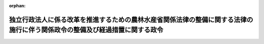 .. _428CO0000000086_20160401_000000000000000:

:orphan:

============================================================================================================================
独立行政法人に係る改革を推進するための農林水産省関係法律の整備に関する法律の施行に伴う関係政令の整備及び経過措置に関する政令
============================================================================================================================

.. raw:: html
    
    
    <main id="contentsLaw" class="active">
    <div id="innerDocument" class="active">
    
    
    
    
    <div style="margin-bottom: 12px;">
    <div id="lawTitleNo" style="font-size: 1.067rem; font-weight: bold;" class="_shokanBoxParent">平成二十八年政令第八十六号<div class="_shokanBox"></div>
    <div class="_inyoBox" id="_inyo_"></div>
    </div>
    <div id="lawTitle" style="margin-left: 3rem; font-size: 1.5rem; font-weight: bold; line-height: 1.25em;" class="_shokanBoxParent">
    <span data-xpath="">独立行政法人に係る改革を推進するための農林水産省関係法律の整備に関する法律の施行に伴う関係政令の整備及び経過措置に関する政令　抄</span><div class="_shokanBox" id="_shokan_"><div class="_shokanBtnIcons"></div></div>
    <div class="_inyoBox" id="_inyo_"></div>
    </div>
    </div><section id="EnactStatement" class="active EnactStatement"><div class="_div_EnactStatement _shokanBoxParent" style="text-indent: 1em;">
    <span data-xpath="">内閣は、独立行政法人に係る改革を推進するための農林水産省関係法律の整備に関する法律（平成二十七年法律第七十号）の施行に伴い、並びに同法附則第六条第三項の規定により読み替えて適用する独立行政法人通則法（平成十一年法律第百三号）第四十四条第一項ただし書、独立行政法人に係る改革を推進するための農林水産省関係法律の整備に関する法律附則第二条第三項及び第九項、第三条第三項（同法附則第十条第二項において準用する場合を含む。）、第六条第一項、第九条第三項及び第八項並びに第十七条並びに関係法律の規定に基づき、この政令を制定する。</span><div class="_shokanBox" id="_shokan_"><div class="_shokanBtnIcons"></div></div>
    <div class="_inyoBox" id="_inyo_"></div>
    </div></section><section id="TOC" class="active TOC"><div class="_div_TOCLabel _shokanBoxParent">
    <span data-xpath="">目次</span><div class="_shokanBox" id="_shokan_"><div class="_shokanBtnIcons"></div></div>
    <div class="_inyoBox" id="_inyo_"></div>
    </div>
    <div class="_div_TOCChapter _shokanBoxParent" style="margin-left: 1em;">
    <div class="TOCChapterTitle xpathTarget xpath：／Law［1］／LawBody［1］／TOC［1］／TOCChapter［1］／ChapterTitle［1］">第一章　関係政令の整備<span data-xpath="">（第一条―第二十二条）</span>
    </div>
    <div class="_shokanBox"><div class="_inyoBox"></div></div>
    </div>
    <div class="_div_TOCChapter _shokanBoxParent" style="margin-left: 1em;">
    <div class="TOCChapterTitle xpathTarget xpath：／Law［1］／LawBody［1］／TOC［1］／TOCChapter［2］／ChapterTitle［1］">第二章　経過措置<span data-xpath="">（第二十三条―第三十一条）</span>
    </div>
    <div class="_shokanBox"><div class="_inyoBox"></div></div>
    </div>
    <div class="_div_TOCSupplProvision _shokanBoxParent" style="margin-left: 1em;">
    <span data-xpath="">附則</span><div class="_shokanBox" id="_shokan_"><div class="_shokanBtnIcons"></div></div>
    <div class="_inyoBox" id="_inyo_"></div>
    </div></section><section id="MainProvision" class="active MainProvision"><section id="" class="active Chapter"><div style="margin-left: 3em; font-weight: bold;" class="ChapterTitle _div_ChapterTitle _shokanBoxParent">
    <div class="ChapterTitle">第二章　経過措置</div>
    <div class="_shokanBox" id="_shokan_"><div class="_shokanBtnIcons"></div></div>
    <div class="_inyoBox" id="_inyo_"></div>
    </div></section><section id="" class="active Article"><div style="margin-left: 1em; font-weight: bold;" class="_div_ArticleCaption _shokanBoxParent">
    <span data-xpath="">（種苗管理センター等から国が承継する資産の範囲等）</span><div class="_shokanBox" id="_shokan_"><div class="_shokanBtnIcons"></div></div>
    <div class="_inyoBox" id="_inyo_"></div>
    </div>
    <div style="margin-left: 1em; text-indent: -1em;" id="" class="_div_ArticleTitle _shokanBoxParent">
    <span style="font-weight: bold;">第二十三条</span>　<span data-xpath="">独立行政法人に係る改革を推進するための農林水産省関係法律の整備に関する法律（以下「整備法」という。）附則第二条第二項の規定により国が承継する資産は、農林水産大臣が財務大臣に協議して定める。</span><div class="_shokanBox" id="_shokan_"><div class="_shokanBtnIcons"></div></div>
    <div class="_inyoBox" id="_inyo_"></div>
    </div>
    <div style="margin-left: 1em; text-indent: -1em;" class="_div_ParagraphSentence _shokanBoxParent">
    <span style="font-weight: bold;">２</span>　<span data-xpath="">前項の規定により国が承継する資産は、一般会計に帰属する。</span><div class="_shokanBox" id="_shokan_"><div class="_shokanBtnIcons"></div></div>
    <div class="_inyoBox" id="_inyo_"></div>
    </div></section><section id="" class="active Article"><div style="margin-left: 1em; font-weight: bold;" class="_div_ArticleCaption _shokanBoxParent">
    <span data-xpath="">（種苗管理センター等の解散の登記の嘱託等）</span><div class="_shokanBox" id="_shokan_"><div class="_shokanBtnIcons"></div></div>
    <div class="_inyoBox" id="_inyo_"></div>
    </div>
    <div style="margin-left: 1em; text-indent: -1em;" id="" class="_div_ArticleTitle _shokanBoxParent">
    <span style="font-weight: bold;">第二十四条</span>　<span data-xpath="">整備法附則第二条第一項の規定により同項に規定する種苗管理センター等が解散したときは、農林水産大臣は、遅滞なく、その解散の登記を登記所に嘱託しなければならない。</span><div class="_shokanBox" id="_shokan_"><div class="_shokanBtnIcons"></div></div>
    <div class="_inyoBox" id="_inyo_"></div>
    </div>
    <div style="margin-left: 1em; text-indent: -1em;" class="_div_ParagraphSentence _shokanBoxParent">
    <span style="font-weight: bold;">２</span>　<span data-xpath="">登記官は、前項の規定による嘱託に係る解散の登記をしたときは、その登記記録を閉鎖しなければならない。</span><div class="_shokanBox" id="_shokan_"><div class="_shokanBtnIcons"></div></div>
    <div class="_inyoBox" id="_inyo_"></div>
    </div></section><section id="" class="active Article"><div style="margin-left: 1em; font-weight: bold;" class="_div_ArticleCaption _shokanBoxParent">
    <span data-xpath="">（研究機構が承継する資産に係る評価委員の任命等）</span><div class="_shokanBox" id="_shokan_"><div class="_shokanBtnIcons"></div></div>
    <div class="_inyoBox" id="_inyo_"></div>
    </div>
    <div style="margin-left: 1em; text-indent: -1em;" id="" class="_div_ArticleTitle _shokanBoxParent">
    <span style="font-weight: bold;">第二十五条</span>　<span data-xpath="">整備法附則第三条第二項の評価委員は、次に掲げる者につき農林水産大臣が任命する。</span><div class="_shokanBox" id="_shokan_"><div class="_shokanBtnIcons"></div></div>
    <div class="_inyoBox" id="_inyo_"></div>
    </div>
    <div id="" style="margin-left: 2em; text-indent: -1em;" class="_div_ItemSentence _shokanBoxParent">
    <span style="font-weight: bold;">一</span>　<span data-xpath="">財務省の職員</span>　<span data-xpath="">一人</span><div class="_shokanBox" id="_shokan_"><div class="_shokanBtnIcons"></div></div>
    <div class="_inyoBox" id="_inyo_"></div>
    </div>
    <div id="" style="margin-left: 2em; text-indent: -1em;" class="_div_ItemSentence _shokanBoxParent">
    <span style="font-weight: bold;">二</span>　<span data-xpath="">農林水産省の職員</span>　<span data-xpath="">一人</span><div class="_shokanBox" id="_shokan_"><div class="_shokanBtnIcons"></div></div>
    <div class="_inyoBox" id="_inyo_"></div>
    </div>
    <div id="" style="margin-left: 2em; text-indent: -1em;" class="_div_ItemSentence _shokanBoxParent">
    <span style="font-weight: bold;">三</span>　<span data-xpath="">国立研究開発法人農業・食品産業技術総合研究機構（以下「研究機構」という。）の役員</span>　<span data-xpath="">一人</span><div class="_shokanBox" id="_shokan_"><div class="_shokanBtnIcons"></div></div>
    <div class="_inyoBox" id="_inyo_"></div>
    </div>
    <div id="" style="margin-left: 2em; text-indent: -1em;" class="_div_ItemSentence _shokanBoxParent">
    <span style="font-weight: bold;">四</span>　<span data-xpath="">学識経験のある者</span>　<span data-xpath="">二人</span><div class="_shokanBox" id="_shokan_"><div class="_shokanBtnIcons"></div></div>
    <div class="_inyoBox" id="_inyo_"></div>
    </div>
    <div style="margin-left: 1em; text-indent: -1em;" class="_div_ParagraphSentence _shokanBoxParent">
    <span style="font-weight: bold;">２</span>　<span data-xpath="">整備法附則第三条第二項の規定による評価は、同項の評価委員の過半数の一致によるものとする。</span><div class="_shokanBox" id="_shokan_"><div class="_shokanBtnIcons"></div></div>
    <div class="_inyoBox" id="_inyo_"></div>
    </div>
    <div style="margin-left: 1em; text-indent: -1em;" class="_div_ParagraphSentence _shokanBoxParent">
    <span style="font-weight: bold;">３</span>　<span data-xpath="">整備法附則第三条第二項の規定による評価に関する庶務は、農林水産技術会議の事務局において処理する。</span><div class="_shokanBox" id="_shokan_"><div class="_shokanBtnIcons"></div></div>
    <div class="_inyoBox" id="_inyo_"></div>
    </div></section><section id="" class="active Article"><div style="margin-left: 1em; font-weight: bold;" class="_div_ArticleCaption _shokanBoxParent">
    <span data-xpath="">（特例業務を行う期限等）</span><div class="_shokanBox" id="_shokan_"><div class="_shokanBtnIcons"></div></div>
    <div class="_inyoBox" id="_inyo_"></div>
    </div>
    <div style="margin-left: 1em; text-indent: -1em;" id="" class="_div_ArticleTitle _shokanBoxParent">
    <span style="font-weight: bold;">第二十六条</span>　<span data-xpath="">整備法附則第六条第一項の政令で指定する日は、平成四十四年三月三十一日とする。</span><div class="_shokanBox" id="_shokan_"><div class="_shokanBtnIcons"></div></div>
    <div class="_inyoBox" id="_inyo_"></div>
    </div>
    <div style="margin-left: 1em; text-indent: -1em;" class="_div_ParagraphSentence _shokanBoxParent">
    <span style="font-weight: bold;">２</span>　<span data-xpath="">整備法附則第六条第二項に規定する勘定における同条第三項の規定により読み替えて適用する独立行政法人通則法第四十四条第一項ただし書の政令で定めるところにより計算した額（次項において「毎事業年度において国庫に納付すべき額」という。）は、独立行政法人通則法（以下「通則法」という。）第四十四条第一項本文に規定する残余の額に百分の九十を乗じて得た額とする。</span><div class="_shokanBox" id="_shokan_"><div class="_shokanBtnIcons"></div></div>
    <div class="_inyoBox" id="_inyo_"></div>
    </div>
    <div style="margin-left: 1em; text-indent: -1em;" class="_div_ParagraphSentence _shokanBoxParent">
    <span style="font-weight: bold;">３</span>　<span data-xpath="">第一条の規定による改正後の国立研究開発法人農業・食品産業技術総合研究機構法施行令（以下この条において「新研究機構法施行令」という。）第三条から第五条までの規定は、毎事業年度において国庫に納付すべき額を国庫に納付する場合について準用する。</span><span data-xpath="">この場合において、新研究機構法施行令第三条第一項中「期間最後の事業年度」とあるのは「事業年度」と、「農林水産大臣」とあるのは「農林水産大臣及び財務大臣」と、同条第二項中「農林水産大臣」とあるのは「農林水産大臣及び財務大臣」と、新研究機構法施行令第四条中「期間最後の事業年度」とあるのは「事業年度」と、新研究機構法施行令第五条中「一般会計」とあるのは「財政投融資特別会計の投資勘定」と読み替えるものとする。</span><div class="_shokanBox" id="_shokan_"><div class="_shokanBtnIcons"></div></div>
    <div class="_inyoBox" id="_inyo_"></div>
    </div>
    <div style="margin-left: 1em; text-indent: -1em;" class="_div_ParagraphSentence _shokanBoxParent">
    <span style="font-weight: bold;">４</span>　<span data-xpath="">整備法附則第六条第一項の規定により研究機構が同項に規定する特例業務を行う場合には、新研究機構法施行令第二条第一項中「独立行政法人通則法」とあるのは「独立行政法人通則法（以下この項において「通則法」という。）」と、「同法第四十四条第一項」とあるのは「通則法第四十四条第一項（独立行政法人に係る改革を推進するための農林水産省関係法律の整備に関する法律（平成二十七年法律第七十号。以下この項において「整備法」という。）附則第六条第二項に規定する勘定（以下「特例業務勘定」という。）にあっては、同条第三項の規定により読み替えて適用する通則法第四十四条第一項。以下この項において同じ。）」と、「同条第一項」とあるのは「通則法第四十四条第一項」と、「を法第十六条第一項」とあるのは「を法第十六条第一項（特例業務勘定にあっては、整備法附則第六条第四項の規定により読み替えて適用する法第十六条第一項。以下この項において同じ。）」と、「掲げる業務」とあるのは「掲げる業務及び整備法附則第六条第一項に規定する特例業務（次項において「特例業務」という。）」と、「同項」とあるのは「法第十六条第一項」と、同条第二項中「業務」とあるのは「業務及び特例業務」と、新研究機構法施行令第五条中「一般会計」とあるのは「一般会計（特例業務勘定における国庫納付金にあっては、財政投融資特別会計の投資勘定）」とする。</span><div class="_shokanBox" id="_shokan_"><div class="_shokanBtnIcons"></div></div>
    <div class="_inyoBox" id="_inyo_"></div>
    </div></section><section id="" class="active Article"><div style="margin-left: 1em; font-weight: bold;" class="_div_ArticleCaption _shokanBoxParent">
    <span data-xpath="">（研究機構の役員又は職員についての依頼等の規制等に関する経過措置）</span><div class="_shokanBox" id="_shokan_"><div class="_shokanBtnIcons"></div></div>
    <div class="_inyoBox" id="_inyo_"></div>
    </div>
    <div style="margin-left: 1em; text-indent: -1em;" id="" class="_div_ArticleTitle _shokanBoxParent">
    <span style="font-weight: bold;">第二十七条</span>　<span data-xpath="">研究機構についての独立行政法人の組織、運営及び管理に係る共通的な事項に関する政令（以下「共通事項政令」という。）第十八条において読み替えて準用する共通事項政令第十三条の規定の適用については、同条第二号中「）の総額」とあるのは「以下この号において単に「契約」という。）の総額（以下この号において「研究機構契約総額」という。）、独立行政法人に係る改革を推進するための農林水産省関係法律の整備に関する法律（平成二十七年法律第七十号）附則第二条第一項の規定により解散した旧独立行政法人種苗管理センター（独立行政法人通則法の一部を改正する法律（平成二十六年法律第六十六号）の施行の日以後のものに限る。）との間に締結した契約の総額（以下この号において「旧種苗管理センター契約総額」という。）、同項の規定により解散した旧国立研究開発法人農業生物資源研究所との間に締結した契約の総額（以下この号において「旧農業生物資源研究所契約総額」という。）又は同項の規定により解散した旧国立研究開発法人農業環境技術研究所との間に締結した契約の総額（以下この号において「旧農業環境技術研究所契約総額」という。）」と、「当該契約の総額」とあるのは「研究機構契約総額、旧種苗管理センター契約総額、旧農業生物資源研究所契約総額又は旧農業環境技術研究所契約総額」とする。</span><div class="_shokanBox" id="_shokan_"><div class="_shokanBtnIcons"></div></div>
    <div class="_inyoBox" id="_inyo_"></div>
    </div>
    <div style="margin-left: 1em; text-indent: -1em;" class="_div_ParagraphSentence _shokanBoxParent">
    <span style="font-weight: bold;">２</span>　<span data-xpath="">整備法の施行の日（以下「整備法施行日」という。）の前日に旧種苗管理センター（整備法附則第二条第一項の規定により解散した旧独立行政法人種苗管理センターをいう。次項において同じ。）の役員又は職員として在職する者で引き続いて研究機構の役員又は職員となったものが、整備法施行日前に通則法第五十条の七第一項の規定によりした届出は、整備法施行日以後においては、通則法第五十条の十一において準用する同項の規定によりした届出とみなす。</span><div class="_shokanBox" id="_shokan_"><div class="_shokanBtnIcons"></div></div>
    <div class="_inyoBox" id="_inyo_"></div>
    </div>
    <div style="margin-left: 1em; text-indent: -1em;" class="_div_ParagraphSentence _shokanBoxParent">
    <span style="font-weight: bold;">３</span>　<span data-xpath="">整備法施行日の前日の属する年度（共通事項政令第十七条に規定する年度をいう。以下同じ。）に旧種苗管理センターの理事長に対してされた通則法第五十条の六の規定による届出並びに同年度に旧種苗管理センターの理事長が講じた通則法第五十条の八第一項及び第二項の措置の内容に係る同条第三項の規定による報告並びに同年度に整備法附則第二条第一項の規定により解散した旧国立研究開発法人農業生物資源研究所の理事長又は旧国立研究開発法人農業環境技術研究所の理事長（以下この項において「旧農業生物資源研究所の理事長等」という。）に対してされた通則法第五十条の十一において準用する通則法第五十条の六の規定による届出並びに同年度に旧農業生物資源研究所の理事長等が講じた通則法第五十条の十一において準用する通則法第五十条の八第一項及び第二項の措置の内容に係る同条第三項の規定による報告については、研究機構の理事長が行うものとする。</span><div class="_shokanBox" id="_shokan_"><div class="_shokanBtnIcons"></div></div>
    <div class="_inyoBox" id="_inyo_"></div>
    </div></section><section id="" class="active Article"><div style="margin-left: 1em; font-weight: bold;" class="_div_ArticleCaption _shokanBoxParent">
    <span data-xpath="">（独立行政法人水産大学校から国が承継する資産の範囲等）</span><div class="_shokanBox" id="_shokan_"><div class="_shokanBtnIcons"></div></div>
    <div class="_inyoBox" id="_inyo_"></div>
    </div>
    <div style="margin-left: 1em; text-indent: -1em;" id="" class="_div_ArticleTitle _shokanBoxParent">
    <span style="font-weight: bold;">第二十八条</span>　<span data-xpath="">整備法附則第九条第二項の規定により国が承継する資産は、農林水産大臣が財務大臣に協議して定める。</span><div class="_shokanBox" id="_shokan_"><div class="_shokanBtnIcons"></div></div>
    <div class="_inyoBox" id="_inyo_"></div>
    </div>
    <div style="margin-left: 1em; text-indent: -1em;" class="_div_ParagraphSentence _shokanBoxParent">
    <span style="font-weight: bold;">２</span>　<span data-xpath="">前項の規定により国が承継する資産は、一般会計に帰属する。</span><div class="_shokanBox" id="_shokan_"><div class="_shokanBtnIcons"></div></div>
    <div class="_inyoBox" id="_inyo_"></div>
    </div></section><section id="" class="active Article"><div style="margin-left: 1em; font-weight: bold;" class="_div_ArticleCaption _shokanBoxParent">
    <span data-xpath="">（独立行政法人水産大学校の解散の登記の嘱託等）</span><div class="_shokanBox" id="_shokan_"><div class="_shokanBtnIcons"></div></div>
    <div class="_inyoBox" id="_inyo_"></div>
    </div>
    <div style="margin-left: 1em; text-indent: -1em;" id="" class="_div_ArticleTitle _shokanBoxParent">
    <span style="font-weight: bold;">第二十九条</span>　<span data-xpath="">整備法附則第九条第一項の規定により独立行政法人水産大学校が解散したときは、農林水産大臣は、遅滞なく、その解散の登記を登記所に嘱託しなければならない。</span><div class="_shokanBox" id="_shokan_"><div class="_shokanBtnIcons"></div></div>
    <div class="_inyoBox" id="_inyo_"></div>
    </div>
    <div style="margin-left: 1em; text-indent: -1em;" class="_div_ParagraphSentence _shokanBoxParent">
    <span style="font-weight: bold;">２</span>　<span data-xpath="">登記官は、前項の規定による嘱託に係る解散の登記をしたときは、その登記記録を閉鎖しなければならない。</span><div class="_shokanBox" id="_shokan_"><div class="_shokanBtnIcons"></div></div>
    <div class="_inyoBox" id="_inyo_"></div>
    </div></section><section id="" class="active Article"><div style="margin-left: 1em; font-weight: bold;" class="_div_ArticleCaption _shokanBoxParent">
    <span data-xpath="">（研究・教育機構が承継する資産に係る評価委員の任命等）</span><div class="_shokanBox" id="_shokan_"><div class="_shokanBtnIcons"></div></div>
    <div class="_inyoBox" id="_inyo_"></div>
    </div>
    <div style="margin-left: 1em; text-indent: -1em;" id="" class="_div_ArticleTitle _shokanBoxParent">
    <span style="font-weight: bold;">第三十条</span>　<span data-xpath="">整備法附則第十条第二項において準用する整備法附則第三条第二項の評価委員は、次に掲げる者につき農林水産大臣が任命する。</span><div class="_shokanBox" id="_shokan_"><div class="_shokanBtnIcons"></div></div>
    <div class="_inyoBox" id="_inyo_"></div>
    </div>
    <div id="" style="margin-left: 2em; text-indent: -1em;" class="_div_ItemSentence _shokanBoxParent">
    <span style="font-weight: bold;">一</span>　<span data-xpath="">財務省の職員</span>　<span data-xpath="">一人</span><div class="_shokanBox" id="_shokan_"><div class="_shokanBtnIcons"></div></div>
    <div class="_inyoBox" id="_inyo_"></div>
    </div>
    <div id="" style="margin-left: 2em; text-indent: -1em;" class="_div_ItemSentence _shokanBoxParent">
    <span style="font-weight: bold;">二</span>　<span data-xpath="">農林水産省の職員</span>　<span data-xpath="">一人</span><div class="_shokanBox" id="_shokan_"><div class="_shokanBtnIcons"></div></div>
    <div class="_inyoBox" id="_inyo_"></div>
    </div>
    <div id="" style="margin-left: 2em; text-indent: -1em;" class="_div_ItemSentence _shokanBoxParent">
    <span style="font-weight: bold;">三</span>　<span data-xpath="">国立研究開発法人水産研究・教育機構（以下「研究・教育機構」という。）の役員（平成二十八年三月三十一日までの間は、国立研究開発法人水産総合研究センターの役員）</span>　<span data-xpath="">一人</span><div class="_shokanBox" id="_shokan_"><div class="_shokanBtnIcons"></div></div>
    <div class="_inyoBox" id="_inyo_"></div>
    </div>
    <div id="" style="margin-left: 2em; text-indent: -1em;" class="_div_ItemSentence _shokanBoxParent">
    <span style="font-weight: bold;">四</span>　<span data-xpath="">学識経験のある者</span>　<span data-xpath="">二人</span><div class="_shokanBox" id="_shokan_"><div class="_shokanBtnIcons"></div></div>
    <div class="_inyoBox" id="_inyo_"></div>
    </div>
    <div style="margin-left: 1em; text-indent: -1em;" class="_div_ParagraphSentence _shokanBoxParent">
    <span style="font-weight: bold;">２</span>　<span data-xpath="">第二十五条第二項の規定は、整備法附則第十条第二項において準用する整備法附則第三条第二項の規定による評価について準用する。</span><div class="_shokanBox" id="_shokan_"><div class="_shokanBtnIcons"></div></div>
    <div class="_inyoBox" id="_inyo_"></div>
    </div>
    <div style="margin-left: 1em; text-indent: -1em;" class="_div_ParagraphSentence _shokanBoxParent">
    <span style="font-weight: bold;">３</span>　<span data-xpath="">整備法附則第十条第二項において準用する整備法附則第三条第二項の規定による評価に関する庶務は、水産庁増殖推進部研究指導課において処理する。</span><div class="_shokanBox" id="_shokan_"><div class="_shokanBtnIcons"></div></div>
    <div class="_inyoBox" id="_inyo_"></div>
    </div></section><section id="" class="active Article"><div style="margin-left: 1em; font-weight: bold;" class="_div_ArticleCaption _shokanBoxParent">
    <span data-xpath="">（研究・教育機構の役員又は職員についての依頼等の規制等に関する経過措置）</span><div class="_shokanBox" id="_shokan_"><div class="_shokanBtnIcons"></div></div>
    <div class="_inyoBox" id="_inyo_"></div>
    </div>
    <div style="margin-left: 1em; text-indent: -1em;" id="" class="_div_ArticleTitle _shokanBoxParent">
    <span style="font-weight: bold;">第三十一条</span>　<span data-xpath="">研究・教育機構についての共通事項政令第十八条において読み替えて準用する共通事項政令第十三条の規定の適用については、同条第二号中「）の総額」とあるのは「以下この号において単に「契約」という。）の総額（以下この号において「研究・教育機構契約総額」という。）又は独立行政法人に係る改革を推進するための農林水産省関係法律の整備に関する法律（平成二十七年法律第七十号）附則第九条第一項の規定により解散した旧独立行政法人水産大学校（独立行政法人通則法の一部を改正する法律（平成二十六年法律第六十六号）の施行の日以後のものに限る。）との間に締結した契約の総額（以下この号において「旧水産大学校契約総額」という。）」と、「当該契約の総額」とあるのは「研究・教育機構契約総額又は旧水産大学校契約総額」とする。</span><div class="_shokanBox" id="_shokan_"><div class="_shokanBtnIcons"></div></div>
    <div class="_inyoBox" id="_inyo_"></div>
    </div>
    <div style="margin-left: 1em; text-indent: -1em;" class="_div_ParagraphSentence _shokanBoxParent">
    <span style="font-weight: bold;">２</span>　<span data-xpath="">整備法施行日の前日に旧水産大学校（整備法附則第九条第一項の規定により解散した旧独立行政法人水産大学校をいう。次項において同じ。）の役員又は職員として在職する者で引き続いて研究・教育機構の役員又は職員となったものが、整備法施行日前に通則法第五十条の七第一項の規定によりした届出は、整備法施行日以後においては、通則法第五十条の十一において準用する同項の規定によりした届出とみなす。</span><div class="_shokanBox" id="_shokan_"><div class="_shokanBtnIcons"></div></div>
    <div class="_inyoBox" id="_inyo_"></div>
    </div>
    <div style="margin-left: 1em; text-indent: -1em;" class="_div_ParagraphSentence _shokanBoxParent">
    <span style="font-weight: bold;">３</span>　<span data-xpath="">整備法施行日の前日の属する年度に旧水産大学校の理事長に対してされた通則法第五十条の六の規定による届出並びに同年度に旧水産大学校の理事長が講じた通則法第五十条の八第一項及び第二項の措置の内容に係る同条第三項の規定による報告については、研究・教育機構の理事長が行うものとする。</span><div class="_shokanBox" id="_shokan_"><div class="_shokanBtnIcons"></div></div>
    <div class="_inyoBox" id="_inyo_"></div>
    </div></section></section><section id="" class="active SupplProvision"><div class="_div_SupplProvisionLabel SupplProvisionLabel _shokanBoxParent" style="margin-bottom: 10px; margin-left: 3em; font-weight: bold;">
    <span data-xpath="">附　則</span>　抄<div class="_shokanBox" id="_shokan_"><div class="_shokanBtnIcons"></div></div>
    <div class="_inyoBox" id="_inyo_"></div>
    </div>
    <section id="" class="active Article"><div style="margin-left: 1em; font-weight: bold;" class="_div_ArticleCaption _shokanBoxParent">
    <span data-xpath="">（施行期日）</span><div class="_shokanBox" id="_shokan_"><div class="_shokanBtnIcons"></div></div>
    <div class="_inyoBox" id="_inyo_"></div>
    </div>
    <div style="margin-left: 1em; text-indent: -1em;" id="" class="_div_ArticleTitle _shokanBoxParent">
    <span style="font-weight: bold;">第一条</span>　<span data-xpath="">この政令は、平成二十八年四月一日から施行する。</span><span data-xpath="">ただし、第二十五条及び第三十条の規定は、公布の日から施行する。</span><div class="_shokanBox" id="_shokan_"><div class="_shokanBtnIcons"></div></div>
    <div class="_inyoBox" id="_inyo_"></div>
    </div></section></section>
    
    
    
    
    
    </div>
    </main>
    
    
